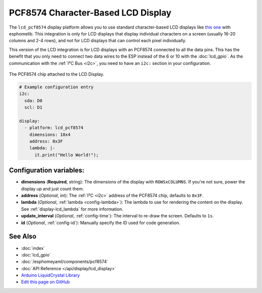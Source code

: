 PCF8574 Character-Based LCD Display
===================================

The ``lcd_pcf8574`` display platform allows you to use standard character-based LCD displays like `this one <https://docs.labs.mediatek.com/resource/linkit7697-arduino/en/tutorial/driving-1602-lcd-with-pcf8574-pcf8574a>`__
with esphomelib. This integration is only for LCD displays that display individual characters on a screen (usually 16-20 columns
and 2-4 rows), and not for LCD displays that can control each pixel individually.

This version of the LCD integration is for LCD displays with an PCF8574 connected to all the data pins. This has
the benefit that you only need to connect two data wires to the ESP instead of the 6 or 10 with the :doc:`lcd_gpio`.
As the communication with the :ref:`I²C Bus <i2c>`, you need to have an ``i2c:`` section in your configuration.

.. figure:: images/lcd-pcf8574.jpg
    :align: center
    :width: 75.0%

    The PCF8574 chip attached to the LCD Display.

.. figure:: images/lcd-hello_world.jpg
    :align: center
    :width: 60.0%

.. code:: yaml

    # Example configuration entry
    i2c:
      sda: D0
      scl: D1

    display:
      - platform: lcd_pcf8574
        dimensions: 18x4
        address: 0x3F
        lambda: |-
          it.print("Hello World!");

Configuration variables:
------------------------

- **dimensions** (**Required**, string): The dimensions of the display with ``ROWSxCOLUMNS``. If you're not
  sure, power the display up and just count them.
- **address** (*Optional*, int): The :ref:`I²C <i2c>` address of the PCF8574 chip, defaults to ``0x3F``.
- **lambda** (*Optional*, :ref:`lambda <config-lambda>`): The lambda to use for rendering the content on the display.
  See :ref:`display-lcd_lambda` for more information.
- **update_interval** (*Optional*, :ref:`config-time`): The interval to re-draw the screen. Defaults to ``1s``.
- **id** (*Optional*, :ref:`config-id`): Manually specify the ID used for code generation.

See Also
--------

- :doc:`index`
- :doc:`lcd_gpio`
- :doc:`/esphomeyaml/components/pcf8574`
- :doc:`API Reference </api/display/lcd_display>`
- `Arduino LiquidCrystal Library <https://www.arduino.cc/en/Reference/LiquidCrystal>`__
- `Edit this page on GitHub <https://github.com/OttoWinter/esphomedocs/blob/current/esphomeyaml/components/display/lcd_pcf8574.rst>`__

.. disqus::

